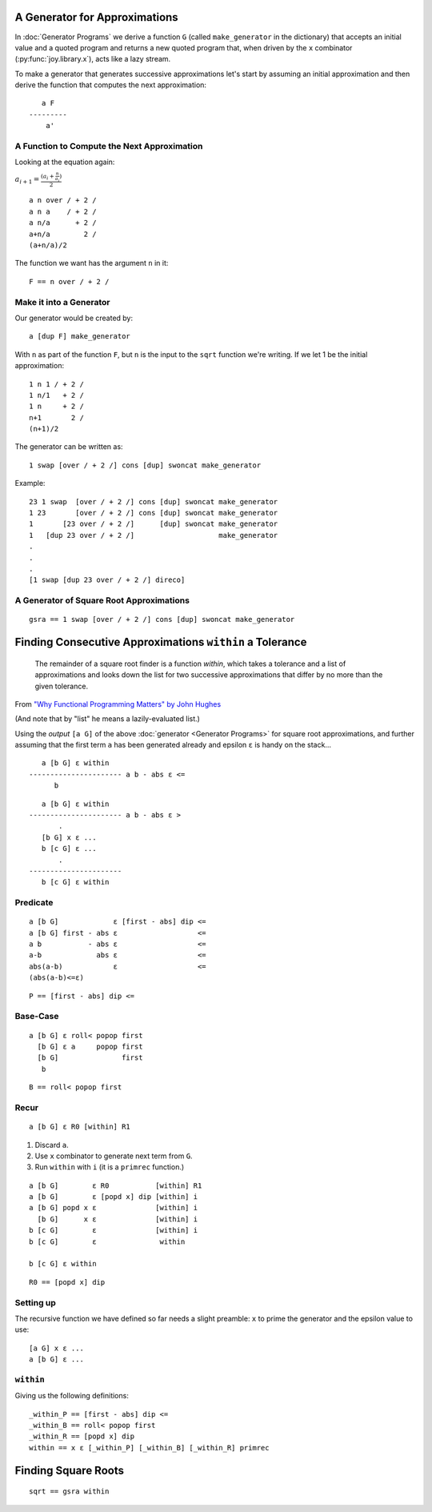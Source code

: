 



A Generator for Approximations
==============================

In :doc:`Generator Programs` we derive a function ``G`` (called ``make_generator`` in the dictionary) that accepts an initial value and a quoted program and returns a new quoted program that, when driven by the ``x`` combinator (:py:func:`joy.library.x`), acts like a lazy stream.

To make a generator that generates successive approximations let's start by assuming an initial approximation and then derive the function that computes the next approximation::

       a F
    ---------
        a'


A Function to Compute the Next Approximation
^^^^^^^^^^^^^^^^^^^^^^^^^^^^^^^^^^^^^^^^^^^^

Looking at the equation again:

:math:`a_{i+1} = \frac{(a_i+\frac{n}{a_i})}{2}`

::

    a n over / + 2 /
    a n a    / + 2 /
    a n/a      + 2 /
    a+n/a        2 /
    (a+n/a)/2

The function we want has the argument ``n`` in it::

    F == n over / + 2 /


Make it into a Generator
^^^^^^^^^^^^^^^^^^^^^^^^

Our generator would be created by::

    a [dup F] make_generator

With ``n`` as part of the function ``F``, but ``n`` is the input to the ``sqrt`` function we're writing.  If we let 1 be the initial approximation::

    1 n 1 / + 2 /
    1 n/1   + 2 /
    1 n     + 2 /
    n+1       2 /
    (n+1)/2

The generator can be written as::

    1 swap [over / + 2 /] cons [dup] swoncat make_generator

Example::

    23 1 swap  [over / + 2 /] cons [dup] swoncat make_generator
    1 23       [over / + 2 /] cons [dup] swoncat make_generator
    1       [23 over / + 2 /]      [dup] swoncat make_generator
    1   [dup 23 over / + 2 /]                    make_generator
    .
    .
    .
    [1 swap [dup 23 over / + 2 /] direco]


A Generator of Square Root Approximations
^^^^^^^^^^^^^^^^^^^^^^^^^^^^^^^^^^^^^^^^^

::

    gsra == 1 swap [over / + 2 /] cons [dup] swoncat make_generator


Finding Consecutive Approximations ``within`` a Tolerance
=========================================================

    The remainder of a square root finder is a function *within*, which takes a tolerance and a list of approximations and looks down the list for two successive approximations that differ by no more than the given tolerance.

From `"Why Functional Programming Matters" by John
Hughes <https://www.cs.kent.ac.uk/people/staff/dat/miranda/whyfp90.pdf>`__

(And note that by "list" he means a lazily-evaluated list.)

Using the *output* ``[a G]`` of the above :doc:`generator <Generator Programs>` for square root approximations, and further assuming that the first term ``a`` has been generated already and epsilon ``ε`` is handy on the stack...

::

       a [b G] ε within
    ---------------------- a b - abs ε <=
          b

::

       a [b G] ε within
    ---------------------- a b - abs ε >
           .
       [b G] x ε ...
       b [c G] ε ...
           .
    ----------------------
       b [c G] ε within



Predicate
^^^^^^^^^^^^^

::

    a [b G]             ε [first - abs] dip <=
    a [b G] first - abs ε                   <=
    a b           - abs ε                   <=
    a-b             abs ε                   <=
    abs(a-b)            ε                   <=
    (abs(a-b)<=ε)


::

    P == [first - abs] dip <=


Base-Case
^^^^^^^^^^^^^

::

    a [b G] ε roll< popop first
      [b G] ε a     popop first
      [b G]               first
       b

::

   B == roll< popop first


Recur
^^^^^^^^^^^^^

::

    a [b G] ε R0 [within] R1


1. Discard ``a``.
2. Use ``x`` combinator to generate next term from ``G``.
3. Run ``within`` with ``i`` (it is a ``primrec`` function.)

::

    a [b G]        ε R0           [within] R1
    a [b G]        ε [popd x] dip [within] i
    a [b G] popd x ε              [within] i
      [b G]      x ε              [within] i
    b [c G]        ε              [within] i
    b [c G]        ε               within

    b [c G] ε within

::

    R0 == [popd x] dip


Setting up
^^^^^^^^^^

The recursive function we have defined so far needs a slight preamble: ``x`` to prime the generator and the epsilon value to use::

    [a G] x ε ...
    a [b G] ε ...


``within``
^^^^^^^^^^

Giving us the following definitions::

    _within_P == [first - abs] dip <=
    _within_B == roll< popop first
    _within_R == [popd x] dip
    within == x ε [_within_P] [_within_B] [_within_R] primrec


Finding Square Roots
====================

::

    sqrt == gsra within


